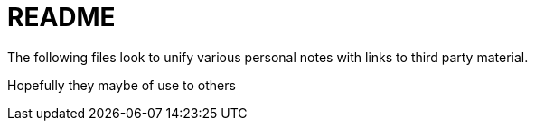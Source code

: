 = README

The following files look to unify various personal notes with links to third party material.

Hopefully they maybe of use to others
